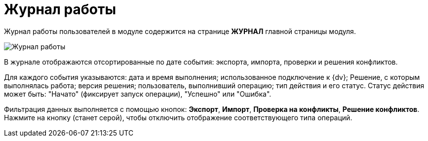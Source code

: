 = Журнал работы

Журнал работы пользователей в модуле содержится на странице *ЖУРНАЛ* главной страницы модуля.

image::journal.png[Журнал работы]

В журнале отображаются отсортированные по дате события: экспорта, импорта, проверки и решения конфликтов.

Для каждого события указываются: дата и время выполнения; использованное подключение к {dv}; Решение, с которым выполнялась работа; версия решения; пользователь, выполнивший операцию; тип действия и его статус. Статус действия может быть: "Начато" (фиксирует запуск операции), "Успешно" или "Ошибка".

Фильтрация данных выполняется с помощью кнопок: *Экспорт*, *Импорт*, *Проверка на конфликты*, *Решение конфликтов*. Нажмите на кнопку (станет серой), чтобы отключить отображение соответствующего типа операций.
